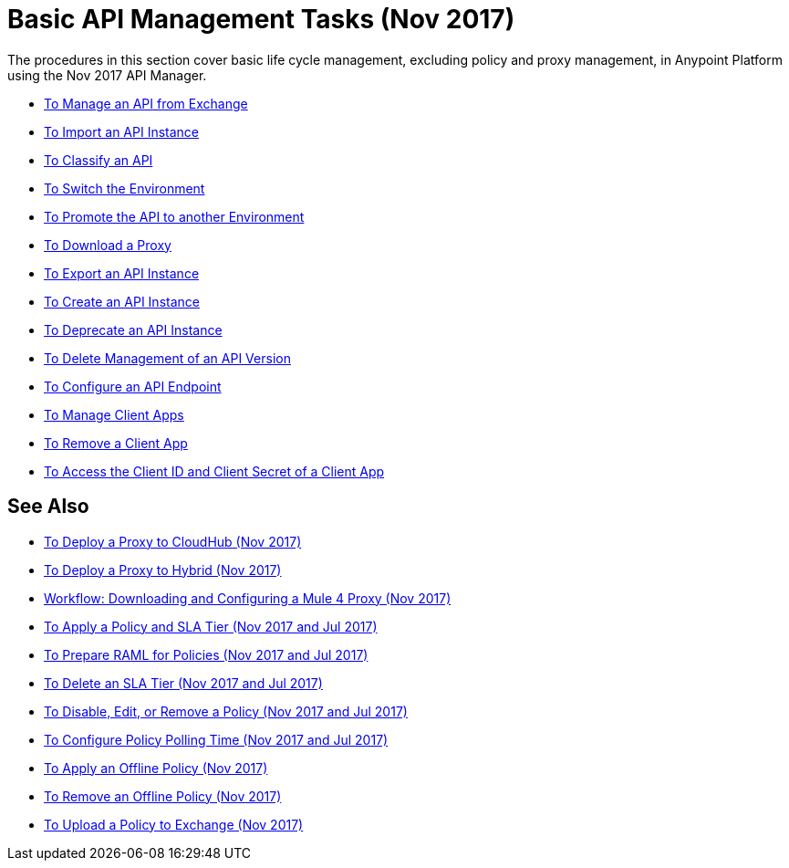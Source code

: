 = Basic API Management Tasks (Nov 2017)

The procedures in this section cover basic life cycle management, excluding policy and proxy management, in Anypoint Platform using the Nov 2017 API Manager. 

* link:/api-manager/manage-exchange-api-task[To Manage an API from Exchange]
* link:/api-manager/import-api-task[To Import an API Instance]
* link:/api-manager/classify-api-task[To Classify an API]
* link:/api-manager/switch-environment-task[To Switch the Environment]
* link:/api-manager/promote-api-task[To Promote the API to another Environment]
* link:/api-manager/download-proxy-task[To Download a Proxy]
* link:/api-manager/export-api-latest-task[To Export an API Instance]
* link:/api-manager/create-instance-task[To Create an API Instance]
* link:/api-manager/deprecate-api-latest-task[To Deprecate an API Instance]
* link:/api-manager/delete-api-task[To Delete Management of an API Version ]
* link:/api-manager/configure-api-task[To Configure an API Endpoint]
* link:/api-manager/manage-client-apps-latest-task[To Manage Client Apps]
* link:/api-manager/remove-client-app-latest-task[To Remove a Client App]
* link:/api-manager/access-client-app-id-task[To Access the Client ID and Client Secret of a Client App]

== See Also

* link:/api-manager/proxy-deploy-cloudhub-latest-task[To Deploy a Proxy to CloudHub (Nov 2017)]
* link:/api-manager/proxy-deploy-hybrid-latest-task[To Deploy a Proxy to Hybrid (Nov 2017)]
* link:/api-manager/workflow-download-configure-4-proxy[Workflow: Downloading and Configuring a Mule 4 Proxy (Nov 2017)]
* link:/api-manager/tutorial-manage-an-api[To Apply a Policy and SLA Tier (Nov 2017 and Jul 2017)]
* link:/api-manager/prepare-raml-task[To Prepare RAML for Policies (Nov 2017 and Jul 2017)]
* link:/api-manager/delete-sla-tier-task[To Delete an SLA Tier (Nov 2017 and Jul 2017)]
* link:/api-manager/disable-edit-remove-task[To Disable, Edit, or Remove a Policy (Nov 2017 and Jul 2017)]
* link:/api-manager/configure-policy-polling-task[To Configure Policy Polling Time (Nov 2017 and Jul 2017)]
* link:/api-manager/offline-policy-task[To Apply an Offline Policy (Nov 2017)]
* link:/api-manager/offline-remove-task[To Remove an Offline Policy (Nov 2017)]
* link:/api-manager/upload-policy-exchange-task[To Upload a Policy to Exchange (Nov 2017)]